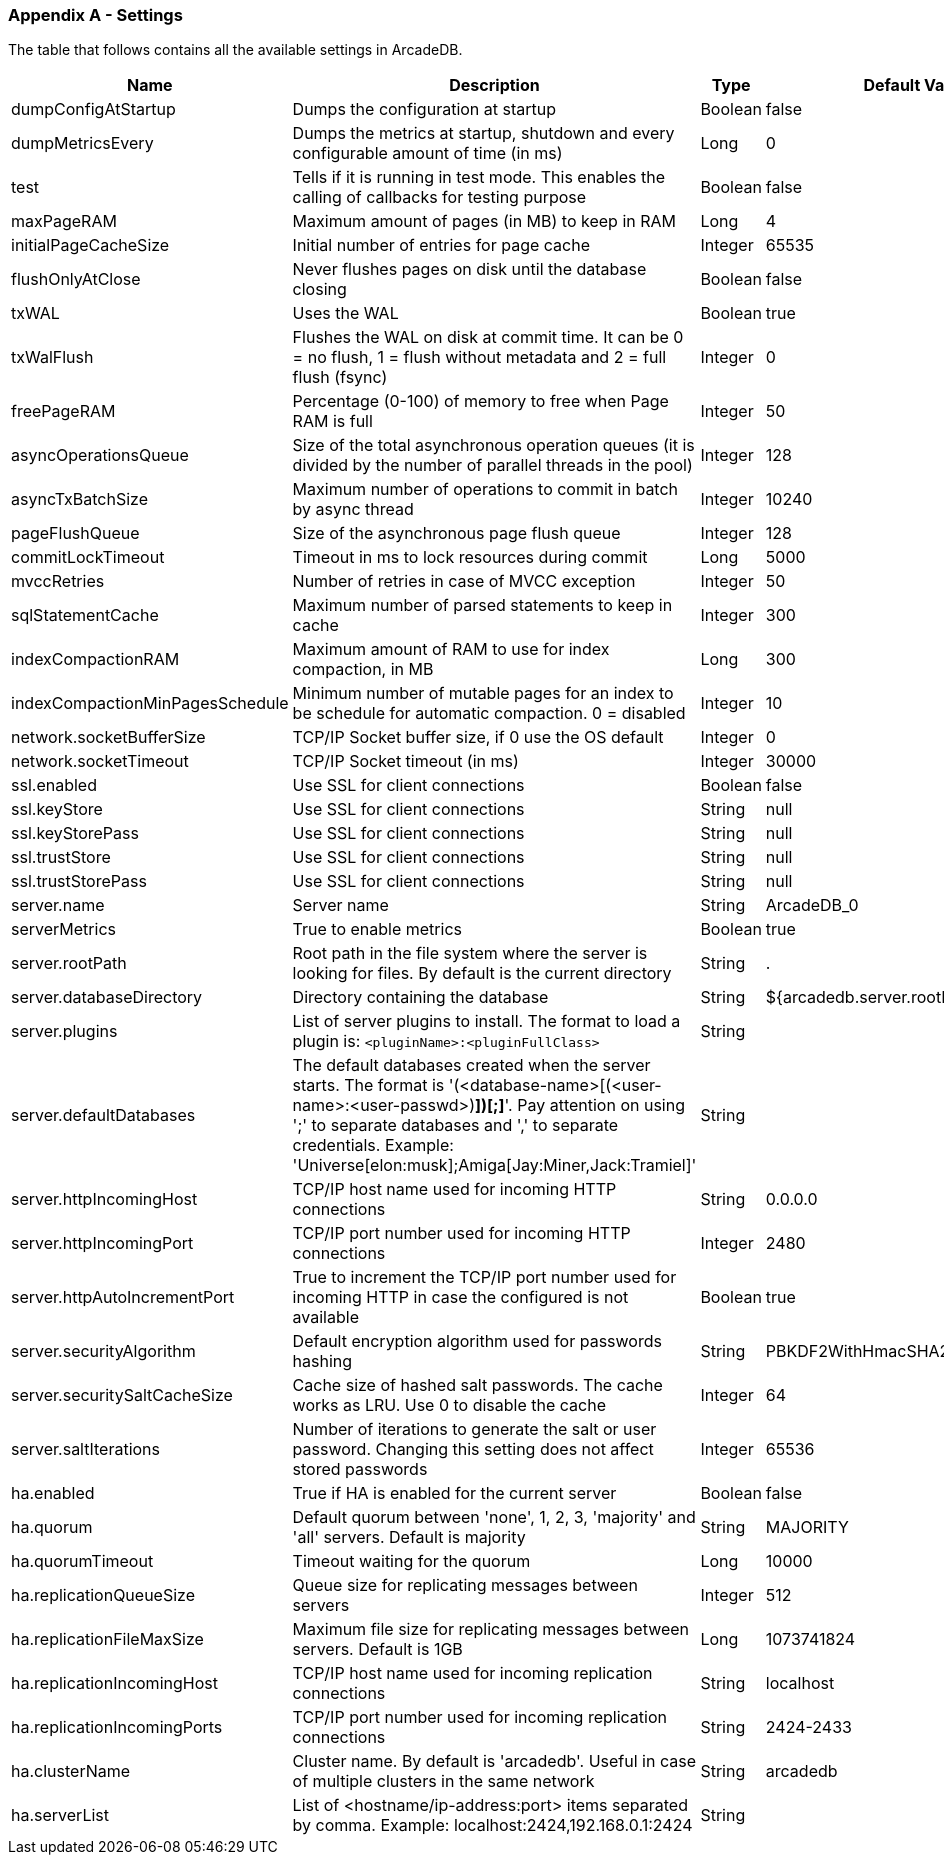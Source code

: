 
[[Appendix-A]]
=== Appendix A - Settings

The table that follows contains all the available settings in ArcadeDB.


[%header,cols=4]
|===
|Name|Description|Type|Default Value
|dumpConfigAtStartup|Dumps the configuration at startup|Boolean|false
|dumpMetricsEvery|Dumps the metrics at startup, shutdown and every configurable amount of time (in ms)|Long|0
|test|Tells if it is running in test mode. This enables the calling of callbacks for testing purpose |Boolean|false
|maxPageRAM|Maximum amount of pages (in MB) to keep in RAM|Long|4
|initialPageCacheSize|Initial number of entries for page cache|Integer|65535
|flushOnlyAtClose|Never flushes pages on disk until the database closing|Boolean|false
|txWAL|Uses the WAL|Boolean|true
|txWalFlush|Flushes the WAL on disk at commit time. It can be 0 = no flush, 1 = flush without metadata and 2 = full flush (fsync)|Integer|0
|freePageRAM|Percentage (0-100) of memory to free when Page RAM is full|Integer|50
|asyncOperationsQueue|Size of the total asynchronous operation queues (it is divided by the number of parallel threads in the pool)|Integer|128
|asyncTxBatchSize|Maximum number of operations to commit in batch by async thread|Integer|10240
|pageFlushQueue|Size of the asynchronous page flush queue|Integer|128
|commitLockTimeout|Timeout in ms to lock resources during commit|Long|5000
|mvccRetries|Number of retries in case of MVCC exception|Integer|50
|sqlStatementCache|Maximum number of parsed statements to keep in cache|Integer|300
|indexCompactionRAM|Maximum amount of RAM to use for index compaction, in MB|Long|300
|indexCompactionMinPagesSchedule|Minimum number of mutable pages for an index to be schedule for automatic compaction. 0 = disabled|Integer|10
|network.socketBufferSize|TCP/IP Socket buffer size, if 0 use the OS default|Integer|0
|network.socketTimeout|TCP/IP Socket timeout (in ms)|Integer|30000
|ssl.enabled|Use SSL for client connections|Boolean|false
|ssl.keyStore|Use SSL for client connections|String|null
|ssl.keyStorePass|Use SSL for client connections|String|null
|ssl.trustStore|Use SSL for client connections|String|null
|ssl.trustStorePass|Use SSL for client connections|String|null
|server.name|Server name|String|ArcadeDB_0
|serverMetrics|True to enable metrics|Boolean|true
|server.rootPath|Root path in the file system where the server is looking for files. By default is the current directory|String|.
|server.databaseDirectory|Directory containing the database|String|${arcadedb.server.rootPath}/databases
|server.plugins|List of server plugins to install. The format to load a plugin is: `<pluginName>:<pluginFullClass>`|String|
|server.defaultDatabases|The default databases created when the server starts. The format is '(<database-name>[(<user-name>:<user-passwd>)[,]*])[;]*'. Pay attention on using ';' to separate databases and ',' to separate credentials. Example: 'Universe[elon:musk];Amiga[Jay:Miner,Jack:Tramiel]'|String|
|server.httpIncomingHost|TCP/IP host name used for incoming HTTP connections|String|0.0.0.0
|server.httpIncomingPort|TCP/IP port number used for incoming HTTP connections|Integer|2480
|server.httpAutoIncrementPort|True to increment the TCP/IP port number used for incoming HTTP in case the configured is not available|Boolean|true
|server.securityAlgorithm|Default encryption algorithm used for passwords hashing|String|PBKDF2WithHmacSHA256
|server.securitySaltCacheSize|Cache size of hashed salt passwords. The cache works as LRU. Use 0 to disable the cache|Integer|64
|server.saltIterations|Number of iterations to generate the salt or user password. Changing this setting does not affect stored passwords|Integer|65536
|ha.enabled|True if HA is enabled for the current server|Boolean|false
|ha.quorum|Default quorum between 'none', 1, 2, 3, 'majority' and 'all' servers. Default is majority|String|MAJORITY
|ha.quorumTimeout|Timeout waiting for the quorum|Long|10000
|ha.replicationQueueSize|Queue size for replicating messages between servers|Integer|512
|ha.replicationFileMaxSize|Maximum file size for replicating messages between servers. Default is 1GB|Long|1073741824
|ha.replicationIncomingHost|TCP/IP host name used for incoming replication connections|String|localhost
|ha.replicationIncomingPorts|TCP/IP port number used for incoming replication connections|String|2424-2433
|ha.clusterName|Cluster name. By default is 'arcadedb'. Useful in case of multiple clusters in the same network|String|arcadedb
|ha.serverList|List of <hostname/ip-address:port> items separated by comma. Example: localhost:2424,192.168.0.1:2424|String|

|===
